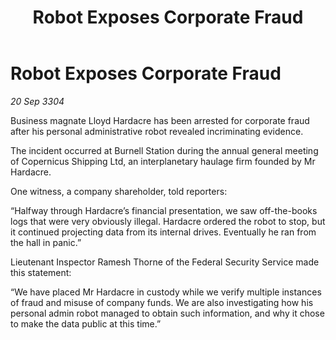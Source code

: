 :PROPERTIES:
:ID:       2cd62374-da5c-4898-8ad3-c971e63b1d3c
:END:
#+title: Robot Exposes Corporate Fraud
#+filetags: :galnet:

* Robot Exposes Corporate Fraud

/20 Sep 3304/

Business magnate Lloyd Hardacre has been arrested for corporate fraud after his personal administrative robot revealed incriminating evidence. 

The incident occurred at Burnell Station during the annual general meeting of Copernicus Shipping Ltd, an interplanetary haulage firm founded by Mr Hardacre.  

One witness, a company shareholder, told reporters: 

“Halfway through Hardacre’s financial presentation, we saw off-the-books logs that were very obviously illegal. Hardacre ordered the robot to stop, but it continued projecting data from its internal drives. Eventually he ran from the hall in panic.” 

Lieutenant Inspector Ramesh Thorne of the Federal Security Service made this statement: 

“We have placed Mr Hardacre in custody while we verify multiple instances of fraud and misuse of company funds. We are also investigating how his personal admin robot managed to obtain such information, and why it chose to make the data public at this time.”
